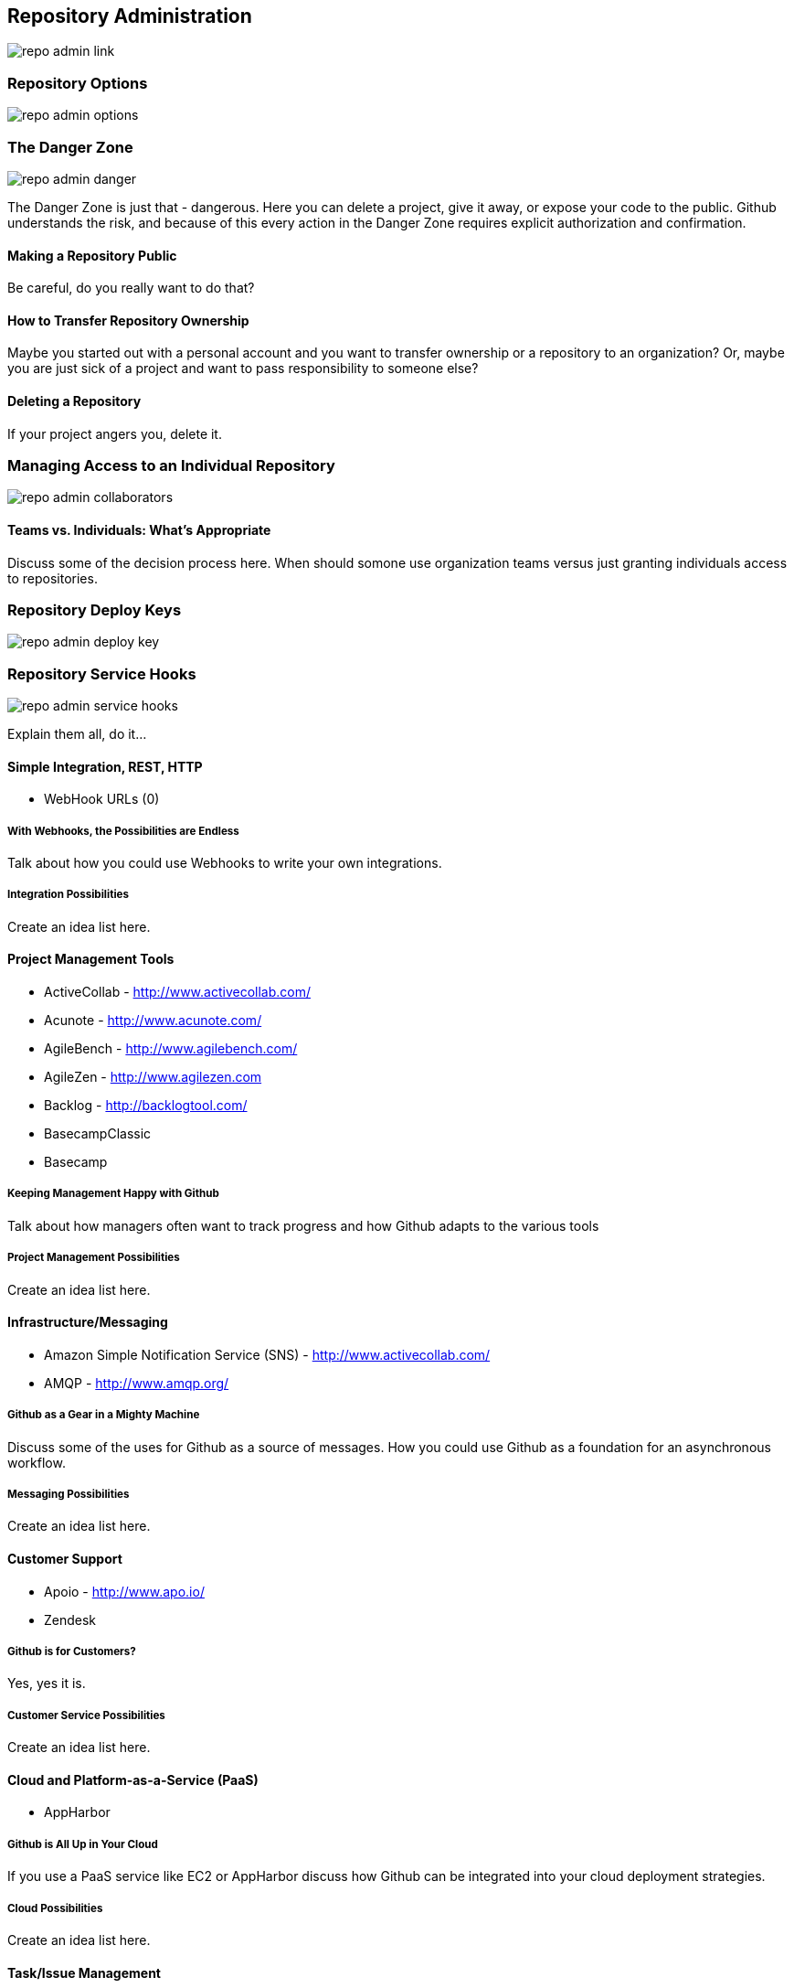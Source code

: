 [[repo-admin]]
== Repository Administration

image::images/repo-admin-link.png[]

=== Repository Options

image::images/repo-admin-options.png[]

=== The Danger Zone

image::images/repo-admin-danger.png[]

The Danger Zone is just that - dangerous.   Here you can delete a project, give it away, or expose your code to the public.   Github understands the risk, and because of this every action in the Danger Zone requires explicit authorization and confirmation.

==== Making a Repository Public

Be careful, do you really want to do that?

==== How to Transfer Repository Ownership

Maybe you started out with a personal account and you want to transfer ownership or a repository to an organization?   Or, maybe you are just sick of a project and want to pass responsibility to someone else?

==== Deleting a Repository

If your project angers you, delete it.

=== Managing Access to an Individual Repository

image::images/repo-admin-collaborators.png[]

==== Teams vs. Individuals: What's Appropriate

Discuss some of the decision process here.   When should somone use
organization teams versus just granting individuals access to repositories.

=== Repository Deploy Keys

image::images/repo-admin-deploy-key.png[]

=== Repository Service Hooks

image::images/repo-admin-service-hooks.png[]

Explain them all, do it...

==== Simple Integration, REST, HTTP

* WebHook URLs (0)

===== With Webhooks, the Possibilities are Endless

Talk about how you could use Webhooks to write your own integrations.

===== Integration Possibilities

Create an idea list here.

==== Project Management Tools

* ActiveCollab - http://www.activecollab.com/
* Acunote - http://www.acunote.com/
* AgileBench - http://www.agilebench.com/
* AgileZen - http://www.agilezen.com
* Backlog - http://backlogtool.com/
* BasecampClassic
* Basecamp

===== Keeping Management Happy with Github

Talk about how managers often want to track progress and how Github
adapts to the various tools

===== Project Management Possibilities

Create an idea list here.

==== Infrastructure/Messaging

* Amazon Simple Notification Service (SNS) -
  http://www.activecollab.com/
* AMQP - http://www.amqp.org/

===== Github as a Gear in a Mighty Machine

Discuss some of the uses for Github as a source of messages.  How you
could use Github as a foundation for an asynchronous workflow.   

===== Messaging Possibilities

Create an idea list here.

==== Customer Support

* Apoio - http://www.apo.io/
* Zendesk

===== Github is for Customers?

Yes, yes it is.

===== Customer Service Possibilities

Create an idea list here.

==== Cloud and Platform-as-a-Service (PaaS)

* AppHarbor

===== Github is All Up in Your Cloud

If you use a PaaS service like EC2 or AppHarbor discuss how Github can
be integrated into your cloud deployment strategies.

===== Cloud Possibilities

Create an idea list here.

==== Task/Issue Management

* Asana - http://asana.com/
* BugHerd - http://www.bugherd.com/
* bug.ly - http://bug.ly/
* Bugzilla
* FogBugz
* Jira
* Trac

===== Issue Management Possibilities

Users are looking for some guidance here.   Create an idea list that
will get people thinking...

==== Continuous Integration

* Bamboo - http://www.atlassian.com/software/bamboo/overview
* Jenkins (GitHub plugin)
* Jenkins (Git plugin)
* TeamCity

===== When this Code Changes, Build!

Discuss (briefly) the importance of CI systems and how a close
connection between SCM and CI systems is essential.   Reference other
O'Reilly books that cover CI.

===== Continuous Integration Possibilities

Users are looking for some guidance here.   Create an idea list that
will get people thinking...

==== Chat and Instant Messaging

* Amazon Simple Notification Service (SNS) -
  http://www.activecollab.com/
* Campfire
* IRC
* Jabber

===== Github us Just Another Member of Your Team

Talk about how having persistent chat room is how things get done, and
then talk about how a common pattern is to have Github sit in on your chatroom.

==== Social Networks and Microblogging

* buddycloud (Github plugin) - http://buddycloud.com/
* Boxcar - http://boxcar.io/
* FriendFeed
* StatusNet - http://status.net/
* Twitter
* Yammer

===== Everyone's all a-twitter about Your Repositories

Talk about how Twitter is a popular way for people to discuss and
reference code.     Discuss the emergence of these internal
twitter-clones such as Yammer.  

Briefly touch upon the fact that there's only an arbitrary difference
between status and chat.

===== Possibilities for Twitter, FriendFeed, etc.

Create an idea list here.

==== Build Gamification

* Buildcoin - http://buildcoin.com/

===== Development as a Game

Well I certainly hope this doesn't catch on, but we should likely
explain it a bit.

===== Gamification Possibilities

Create an idea list here.

==== TODO: Uncategorized

Tim: I'm going to categorize all of these.   This has been something
I've wanted to do for years now because I think it would be a valuable
asset.  If we could work this into the book and make this section a
sort of an "idea book" for how to integrate Github into your
infrastruction it will move inventory.    I've been looking for this
to help convince clients to adopt Github.

* CIA
* CodeClimate
* CodePorting-C#2Java
* CoffeeDoc.info
* Co-Op
* CopperEgg
* Cube
* Ducksboard
* Email
* Fisheye
* Flowdock
* Freckle
* Gemini
* Gemnasium
* geocommit
* GetLocalization
* gitlive
* Grmble
* GroupTalent
* Grove
* Habitualist
* Hall
* Harvest
* HipChat
* Hostedgraphite
* Hubcap
* HubCI
* Humbug
* IceScrum
* Irker
* Jaconda
* Kanbanery
* Kickoff
* Lean-To
* Lighthouse
* Lingohub
* Loggly
* MantisBT
* Masterbranch
* MQTT publish
* Notify My Android
* Nodejitsu
* Notifo
* OnTime
* Pachube
* Packagist
* PivotalTracker
* Planbox
* Planio
* Presently
* Prowl
* PuppetLinter
* Pushover
* PythonPackages
* Railsbp
* RailsBrakeman
* Rally
* RationalTeamConcert
* Rdocinfo
* ReadTheDocs
* Redmine
* Rubyforge
* ScrumDo
* ShiningPanda
* Slatebox
* SnowyEvening
* Socialcast
* SoftLayerMessaging
* Sourcemint
* SplendidBacon
* Sprintly
* SqsQueue
* Stackmob
* Talker
* TargetProcess
* Tender
* TestPilot
* Toggl
* Trajectory
* Travis
* Trello
* Twilio
* Unfuddle
* Weblate
* WebTranslateIt
* YouTrack
* ZohoProjects
